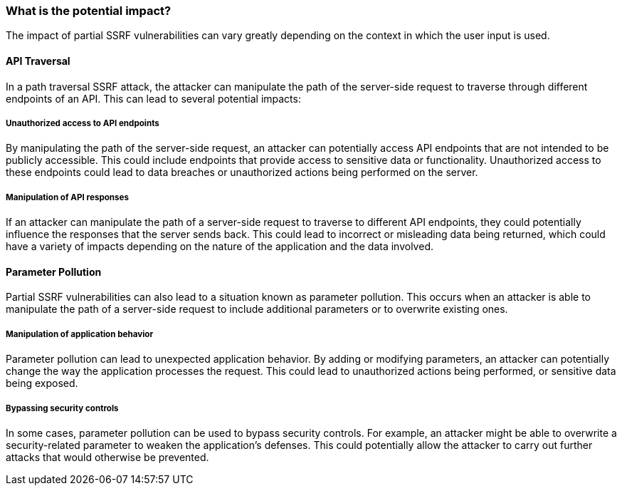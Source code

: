 === What is the potential impact?

The impact of partial SSRF vulnerabilities can vary greatly depending on the
context in which the user input is used.

==== API Traversal

In a path traversal SSRF attack, the attacker can manipulate the path of the
server-side request to traverse through different endpoints of an API. This can
lead to several potential impacts:

===== Unauthorized access to API endpoints

By manipulating the path of the server-side request, an attacker can potentially
access API endpoints that are not intended to be publicly accessible. This could
include endpoints that provide access to sensitive data or functionality.
Unauthorized access to these endpoints could lead to data breaches or
unauthorized actions being performed on the server.

===== Manipulation of API responses

If an attacker can manipulate the path of a server-side request to traverse to
different API endpoints, they could potentially influence the responses that the
server sends back. This could lead to incorrect or misleading data being
returned, which could have a variety of impacts depending on the nature of the
application and the data involved.

==== Parameter Pollution

Partial SSRF vulnerabilities can also lead to a situation known as parameter
pollution. This occurs when an attacker is able to manipulate the path of a
server-side request to include additional parameters or to overwrite existing
ones.

===== Manipulation of application behavior

Parameter pollution can lead to unexpected application behavior. By adding or
modifying parameters, an attacker can potentially change the way the application
processes the request. This could lead to unauthorized actions being performed,
or sensitive data being exposed.

===== Bypassing security controls

In some cases, parameter pollution can be used to bypass security controls. For
example, an attacker might be able to overwrite a security-related parameter to
weaken the application's defenses. This could potentially allow the attacker to
carry out further attacks that would otherwise be prevented.

